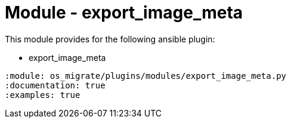 = Module - export_image_meta

This module provides for the following ansible plugin:

* export_image_meta

[ansibleautoplugin]
----
:module: os_migrate/plugins/modules/export_image_meta.py
:documentation: true
:examples: true
----